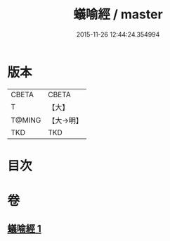 #+TITLE: 蟻喻經 / master
#+DATE: 2015-11-26 12:44:24.354994
* 版本
 |     CBETA|CBETA   |
 |         T|【大】     |
 |    T@MING|【大→明】   |
 |       TKD|TKD     |

* 目次
* 卷
** [[file:KR6a0095_001.txt][蟻喻經 1]]
